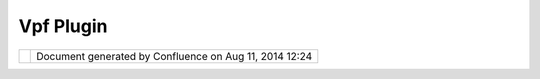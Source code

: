 Vpf Plugin
##########

+----------------+----------------+----------------+----------------+----------------+----------------+----------------+
| Community      |
| Plugins : VPF  |
| plugin         |
| This page last |
| changed on Jul |
| 20, 2007 by    |
| emmanuel.auvin |
| et@alyotech.fr |
| .              |
| A plugin for   |
| reading VMAP   |
| in uDig.       |
|                |
| |image2|       |
|                |
| Attachments:   |
| |image3|       |
| `vpfplugin.jpg |
|  <download/att |
| achments/10150 |
| /vpfplugin.jpg |
| >`__           |
| (image/jpeg)   |
+----------------+----------------+----------------+----------------+----------------+----------------+----------------+

+------------+----------------------------------------------------------+
| |image5|   | Document generated by Confluence on Aug 11, 2014 12:24   |
+------------+----------------------------------------------------------+

.. |image0| image:: download/thumbnails/10150/vpfplugin.jpg
   :target: http://udig.refractions.net/confluence//download/attachments/10150/vpfplugin.jpg
.. |image1| image:: images/icons/bullet_blue.gif
.. |image2| image:: download/thumbnails/10150/vpfplugin.jpg
   :target: http://udig.refractions.net/confluence//download/attachments/10150/vpfplugin.jpg
.. |image3| image:: images/icons/bullet_blue.gif
.. |image4| image:: images/border/spacer.gif
.. |image5| image:: images/border/spacer.gif

